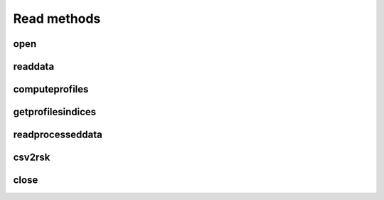 ################
Read methods
################

open
=================

.. automethod:: pyrsktools.RSK.open

readdata
=================

.. automethod:: pyrsktools.RSK.readdata

computeprofiles
=================

.. automethod:: pyrsktools.RSK.computeprofiles

getprofilesindices
===================

.. automethod:: pyrsktools.RSK.getprofilesindices

readprocesseddata
==================

.. automethod:: pyrsktools.RSK.readprocesseddata

csv2rsk
=================

.. automethod:: pyrsktools.RSK.csv2rsk

close
=================

.. automethod:: pyrsktools.RSK.close
